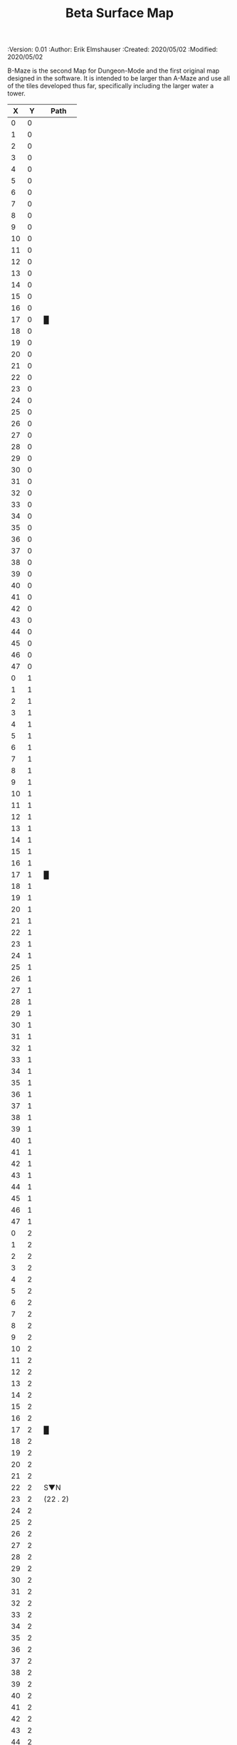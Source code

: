 
#+TITLE: Beta Surface Map
#+PROPERTIES:
 :Version: 0.01
 :Author: Erik Elmshauser
 :Created: 2020/05/02
 :Modified: 2020/05/02
 :END:

* Beta Maze
:PROPERTIES:
:NAME: B-Maze_surface
:ETL: cell
:END:

B-Maze is the second Map for Dungeon-Mode and the first original map designed in the software.  It is intended to be larger than A-Maze and use all of the tiles developed thus far, specifically including the larger water a tower.

#+NAME:B-Maze-map-level-0
|  X |  Y | Path      |
|----+----+-----------|
|  0 |  0 |           |
|  1 |  0 |           |
|  2 |  0 |           |
|  3 |  0 |           |
|  4 |  0 |           |
|  5 |  0 |           |
|  6 |  0 |           |
|  7 |  0 |           |
|  8 |  0 |           |
|  9 |  0 |           |
| 10 |  0 |           |
| 11 |  0 |           |
| 12 |  0 |           |
| 13 |  0 |           |
| 14 |  0 |           |
| 15 |  0 |           |
| 16 |  0 |           |
| 17 |  0 | █         |
| 18 |  0 |           |
| 19 |  0 |           |
| 20 |  0 |           |
| 21 |  0 |           |
| 22 |  0 |           |
| 23 |  0 |           |
| 24 |  0 |           |
| 25 |  0 |           |
| 26 |  0 |           |
| 27 |  0 |           |
| 28 |  0 |           |
| 29 |  0 |           |
| 30 |  0 |           |
| 31 |  0 |           |
| 32 |  0 |           |
| 33 |  0 |           |
| 34 |  0 |           |
| 35 |  0 |           |
| 36 |  0 |           |
| 37 |  0 |           |
| 38 |  0 |           |
| 39 |  0 |           |
| 40 |  0 |           |
| 41 |  0 |           |
| 42 |  0 |           |
| 43 |  0 |           |
| 44 |  0 |           |
| 45 |  0 |           |
| 46 |  0 |           |
| 47 |  0 |           |
|----+----+-----------|
|  0 |  1 |           |
|  1 |  1 |           |
|  2 |  1 |           |
|  3 |  1 |           |
|  4 |  1 |           |
|  5 |  1 |           |
|  6 |  1 |           |
|  7 |  1 |           |
|  8 |  1 |           |
|  9 |  1 |           |
| 10 |  1 |           |
| 11 |  1 |           |
| 12 |  1 |           |
| 13 |  1 |           |
| 14 |  1 |           |
| 15 |  1 |           |
| 16 |  1 |           |
| 17 |  1 | █         |
| 18 |  1 |           |
| 19 |  1 |           |
| 20 |  1 |           |
| 21 |  1 |           |
| 22 |  1 |           |
| 23 |  1 |           |
| 24 |  1 |           |
| 25 |  1 |           |
| 26 |  1 |           |
| 27 |  1 |           |
| 28 |  1 |           |
| 29 |  1 |           |
| 30 |  1 |           |
| 31 |  1 |           |
| 32 |  1 |           |
| 33 |  1 |           |
| 34 |  1 |           |
| 35 |  1 |           |
| 36 |  1 |           |
| 37 |  1 |           |
| 38 |  1 |           |
| 39 |  1 |           |
| 40 |  1 |           |
| 41 |  1 |           |
| 42 |  1 |           |
| 43 |  1 |           |
| 44 |  1 |           |
| 45 |  1 |           |
| 46 |  1 |           |
| 47 |  1 |           |
|----+----+-----------|
|  0 |  2 |           |
|  1 |  2 |           |
|  2 |  2 |           |
|  3 |  2 |           |
|  4 |  2 |           |
|  5 |  2 |           |
|  6 |  2 |           |
|  7 |  2 |           |
|  8 |  2 |           |
|  9 |  2 |           |
| 10 |  2 |           |
| 11 |  2 |           |
| 12 |  2 |           |
| 13 |  2 |           |
| 14 |  2 |           |
| 15 |  2 |           |
| 16 |  2 |           |
| 17 |  2 | █         |
| 18 |  2 |           |
| 19 |  2 |           |
| 20 |  2 |           |
| 21 |  2 |           |
| 22 |  2 | S▼N       |
| 23 |  2 | (22 . 2)  |
| 24 |  2 |           |
| 25 |  2 |           |
| 26 |  2 |           |
| 27 |  2 |           |
| 28 |  2 |           |
| 29 |  2 |           |
| 30 |  2 |           |
| 31 |  2 |           |
| 32 |  2 |           |
| 33 |  2 |           |
| 34 |  2 |           |
| 35 |  2 |           |
| 36 |  2 |           |
| 37 |  2 |           |
| 38 |  2 |           |
| 39 |  2 |           |
| 40 |  2 |           |
| 41 |  2 |           |
| 42 |  2 |           |
| 43 |  2 |           |
| 44 |  2 |           |
| 45 |  2 |           |
| 46 |  2 |           |
| 47 |  2 |           |
|----+----+-----------|
|  0 |  3 |           |
|  1 |  3 |           |
|  2 |  3 |           |
|  3 |  3 |           |
|  4 |  3 |           |
|  5 |  3 |           |
|  6 |  3 |           |
|  7 |  3 |           |
|  8 |  3 |           |
|  9 |  3 |           |
| 10 |  3 |           |
| 11 |  3 |           |
| 12 |  3 |           |
| 13 |  3 |           |
| 14 |  3 |           |
| 15 |  3 |           |
| 16 |  3 |           |
| 17 |  3 | █         |
| 18 |  3 |           |
| 19 |  3 |           |
| 20 |  3 |           |
| 21 |  3 |           |
| 22 |  3 |           |
| 23 |  3 |           |
| 24 |  3 |           |
| 25 |  3 |           |
| 26 |  3 |           |
| 27 |  3 |           |
| 28 |  3 |           |
| 29 |  3 |           |
| 30 |  3 |           |
| 31 |  3 |           |
| 32 |  3 | █         |
| 33 |  3 | █         |
| 34 |  3 | █         |
| 35 |  3 | █         |
| 36 |  3 | █         |
| 37 |  3 | █         |
| 38 |  3 | █         |
| 39 |  3 | █         |
| 40 |  3 | █         |
| 41 |  3 | █         |
| 42 |  3 | █         |
| 43 |  3 | █         |
| 44 |  3 | █         |
| 45 |  3 |           |
| 46 |  3 |           |
| 47 |  3 |           |
|----+----+-----------|
|  0 |  4 |           |
|  1 |  4 |           |
|  2 |  4 |           |
|  3 |  4 |           |
|  4 |  4 |           |
|  5 |  4 |           |
|  6 |  4 |           |
|  7 |  4 |           |
|  8 |  4 |           |
|  9 |  4 |           |
| 10 |  4 |           |
| 11 |  4 |           |
| 12 |  4 |           |
| 13 |  4 |           |
| 14 |  4 |           |
| 15 |  4 |           |
| 16 |  4 |           |
| 17 |  4 | █         |
| 18 |  4 |           |
| 19 |  4 |           |
| 20 |  4 |           |
| 21 |  4 |           |
| 22 |  4 |           |
| 23 |  4 |           |
| 24 |  4 |           |
| 25 |  4 |           |
| 26 |  4 |           |
| 27 |  4 |           |
| 28 |  4 |           |
| 29 |  4 |           |
| 30 |  4 |           |
| 31 |  4 |           |
| 32 |  4 | █         |
| 33 |  4 |           |
| 34 |  4 |           |
| 35 |  4 |           |
| 36 |  4 |           |
| 37 |  4 |           |
| 38 |  4 |           |
| 39 |  4 |           |
| 40 |  4 |           |
| 41 |  4 |           |
| 42 |  4 |           |
| 43 |  4 |           |
| 44 |  4 | █         |
| 45 |  4 |           |
| 46 |  4 |           |
| 47 |  4 |           |
|----+----+-----------|
|  0 |  5 |           |
|  1 |  5 |           |
|  2 |  5 |           |
|  3 |  5 |           |
|  4 |  5 |           |
|  5 |  5 |           |
|  6 |  5 |           |
|  7 |  5 |           |
|  8 |  5 |           |
|  9 |  5 |           |
| 10 |  5 |           |
| 11 |  5 |           |
| 12 |  5 |           |
| 13 |  5 |           |
| 14 |  5 |           |
| 15 |  5 |           |
| 16 |  5 |           |
| 17 |  5 | █         |
| 18 |  5 |           |
| 19 |  5 |           |
| 20 |  5 | bNW       |
| 21 |  5 |           |
| 22 |  5 |           |
| 23 |  5 |           |
| 24 |  5 |           |
| 25 |  5 | bNE       |
| 26 |  5 |           |
| 27 |  5 |           |
| 28 |  5 |           |
| 29 |  5 |           |
| 30 |  5 |           |
| 31 |  5 |           |
| 32 |  5 | █         |
| 33 |  5 |           |
| 34 |  5 |           |
| 35 |  5 |           |
| 36 |  5 |           |
| 37 |  5 |           |
| 38 |  5 |           |
| 39 |  5 |           |
| 40 |  5 |           |
| 41 |  5 |           |
| 42 |  5 |           |
| 43 |  5 |           |
| 44 |  5 | █         |
| 45 |  5 |           |
| 46 |  5 |           |
| 47 |  5 |           |
|----+----+-----------|
|  0 |  6 |           |
|  1 |  6 |           |
|  2 |  6 |           |
|  3 |  6 |           |
|  4 |  6 |           |
|  5 |  6 |           |
|  6 |  6 |           |
|  7 |  6 |           |
|  8 |  6 |           |
|  9 |  6 |           |
| 10 |  6 |           |
| 11 |  6 |           |
| 12 |  6 |           |
| 13 |  6 |           |
| 14 |  6 |           |
| 15 |  6 |           |
| 16 |  6 |           |
| 17 |  6 | █         |
| 18 |  6 |           |
| 19 |  6 |           |
| 20 |  6 |           |
| 21 |  6 |           |
| 22 |  6 |           |
| 23 |  6 | pool      |
| 24 |  6 |           |
| 25 |  6 |           |
| 26 |  6 |           |
| 27 |  6 |           |
| 28 |  6 |           |
| 29 |  6 |           |
| 30 |  6 |           |
| 31 |  6 |           |
| 32 |  6 | █         |
| 33 |  6 |           |
| 34 |  6 |           |
| 35 |  6 |           |
| 36 |  6 |           |
| 37 |  6 |           |
| 38 |  6 |           |
| 39 |  6 |           |
| 40 |  6 |           |
| 41 |  6 |           |
| 42 |  6 |           |
| 43 |  6 |           |
| 44 |  6 | █         |
| 45 |  6 |           |
| 46 |  6 |           |
| 47 |  6 |           |
|----+----+-----------|
|  0 |  7 |           |
|  1 |  7 |           |
|  2 |  7 |           |
|  3 |  7 |           |
|  4 |  7 |           |
|  5 |  7 |           |
|  6 |  7 |           |
|  7 |  7 |           |
|  8 |  7 |           |
|  9 |  7 |           |
| 10 |  7 |           |
| 11 |  7 |           |
| 12 |  7 |           |
| 13 |  7 |           |
| 14 |  7 |           |
| 15 |  7 |           |
| 16 |  7 |           |
| 17 |  7 | █         |
| 18 |  7 |           |
| 19 |  7 |           |
| 20 |  7 |           |
| 21 |  7 |           |
| 22 |  7 |           |
| 23 |  7 |           |
| 24 |  7 |           |
| 25 |  7 |           |
| 26 |  7 |           |
| 27 |  7 |           |
| 28 |  7 |           |
| 29 |  7 |           |
| 30 |  7 | bNE       |
| 31 |  7 |           |
| 32 |  7 | █         |
| 33 |  7 |           |
| 34 |  7 |           |
| 35 |  7 |           |
| 36 |  7 |           |
| 37 |  7 |           |
| 38 |  7 |           |
| 39 |  7 |           |
| 40 |  7 |           |
| 41 |  7 |           |
| 42 |  7 |           |
| 43 |  7 |           |
| 44 |  7 | █         |
| 45 |  7 |           |
| 46 |  7 |           |
| 47 |  7 |           |
|----+----+-----------|
|  0 |  8 |           |
|  1 |  8 |           |
|  2 |  8 |           |
|  3 |  8 |           |
|  4 |  8 |           |
|  5 |  8 |           |
|  6 |  8 |           |
|  7 |  8 |           |
|  8 |  8 |           |
|  9 |  8 |           |
| 10 |  8 |           |
| 11 |  8 |           |
| 12 |  8 |           |
| 13 |  8 |           |
| 14 |  8 |           |
| 15 |  8 |           |
| 16 |  8 |           |
| 17 |  8 | █         |
| 18 |  8 |           |
| 19 |  8 |           |
| 20 |  8 |           |
| 21 |  8 | pool      |
| 22 |  8 |           |
| 23 |  8 | pool      |
| 24 |  8 |           |
| 25 |  8 | pool      |
| 26 |  8 |           |
| 27 |  8 | rivE      |
| 28 |  8 | rivE      |
| 29 |  8 | rivE      |
| 30 |  8 |           |
| 31 |  8 |           |
| 32 |  8 | █         |
| 33 |  8 |           |
| 34 |  8 |           |
| 35 |  8 |           |
| 36 |  8 |           |
| 37 |  8 |           |
| 38 |  8 |           |
| 39 |  8 |           |
| 40 |  8 |           |
| 41 |  8 |           |
| 42 |  8 |           |
| 43 |  8 |           |
| 44 |  8 | █         |
| 45 |  8 |           |
| 46 |  8 |           |
| 47 |  8 |           |
|----+----+-----------|
|  0 |  9 |           |
|  1 |  9 |           |
|  2 |  9 |           |
|  3 |  9 |           |
|  4 |  9 |           |
|  5 |  9 |           |
|  6 |  9 |           |
|  7 |  9 |           |
|  8 |  9 |           |
|  9 |  9 |           |
| 10 |  9 |           |
| 11 |  9 |           |
| 12 |  9 |           |
| 13 |  9 |           |
| 14 |  9 |           |
| 15 |  9 |           |
| 16 |  9 |           |
| 17 |  9 | █         |
| 18 |  9 |           |
| 19 |  9 |           |
| 20 |  9 |           |
| 21 |  9 |           |
| 22 |  9 |           |
| 23 |  9 |           |
| 24 |  9 |           |
| 25 |  9 |           |
| 26 |  9 |           |
| 27 |  9 |           |
| 28 |  9 |           |
| 29 |  9 |           |
| 30 |  9 |           |
| 31 |  9 |           |
| 32 |  9 | █         |
| 33 |  9 |           |
| 34 |  9 |           |
| 35 |  9 |           |
| 36 |  9 |           |
| 37 |  9 |           |
| 38 |  9 |           |
| 39 |  9 |           |
| 40 |  9 |           |
| 41 |  9 |           |
| 42 |  9 |           |
| 43 |  9 |           |
| 44 |  9 | █         |
| 45 |  9 |           |
| 46 |  9 |           |
| 47 |  9 |           |
|----+----+-----------|
|  0 | 10 |           |
|  1 | 10 |           |
|  2 | 10 |           |
|  3 | 10 |           |
|  4 | 10 |           |
|  5 | 10 |           |
|  6 | 10 |           |
|  7 | 10 |           |
|  8 | 10 |           |
|  9 | 10 |           |
| 10 | 10 |           |
| 11 | 10 |           |
| 12 | 10 |           |
| 13 | 10 |           |
| 14 | 10 |           |
| 15 | 10 |           |
| 16 | 10 |           |
| 17 | 10 | █         |
| 18 | 10 |           |
| 19 | 10 |           |
| 20 | 10 | bSW       |
| 21 | 10 |           |
| 22 | 10 |           |
| 23 | 10 | pool      |
| 24 | 10 |           |
| 25 | 10 | bSE       |
| 26 | 10 |           |
| 27 | 10 |           |
| 28 | 10 |           |
| 29 | 10 |           |
| 30 | 10 | rivS      |
| 31 | 10 |           |
| 32 | 10 | █         |
| 33 | 10 |           |
| 34 | 10 |           |
| 35 | 10 |           |
| 36 | 10 |           |
| 37 | 10 |           |
| 38 | 10 |           |
| 39 | 10 |           |
| 40 | 10 |           |
| 41 | 10 |           |
| 42 | 10 |           |
| 43 | 10 |           |
| 44 | 10 | █         |
| 45 | 10 |           |
| 46 | 10 |           |
| 47 | 10 |           |
|----+----+-----------|
|  0 | 11 | █         |
|  1 | 11 | █         |
|  2 | 11 | █         |
|  3 | 11 | █         |
|  4 | 11 | █         |
|  5 | 11 | █         |
|  6 | 11 | █         |
|  7 | 11 | █         |
|  8 | 11 | █         |
|  9 | 11 | █         |
| 10 | 11 | █         |
| 11 | 11 | █         |
| 12 | 11 | █         |
| 13 | 11 | █         |
| 14 | 11 | █         |
| 15 | 11 | █         |
| 16 | 11 | █         |
| 17 | 11 | █         |
| 18 | 11 |           |
| 19 | 11 |           |
| 20 | 11 |           |
| 21 | 11 |           |
| 22 | 11 |           |
| 23 | 11 |           |
| 24 | 11 |           |
| 25 | 11 |           |
| 26 | 11 |           |
| 27 | 11 |           |
| 28 | 11 |           |
| 29 | 11 |           |
| 30 | 11 | rivS      |
| 31 | 11 |           |
| 32 | 11 | █         |
| 33 | 11 |           |
| 34 | 11 |           |
| 35 | 11 |           |
| 36 | 11 |           |
| 37 | 11 |           |
| 38 | 11 |           |
| 39 | 11 |           |
| 40 | 11 |           |
| 41 | 11 |           |
| 42 | 11 |           |
| 43 | 11 |           |
| 44 | 11 | █         |
| 45 | 11 |           |
| 46 | 11 |           |
| 47 | 11 |           |
|----+----+-----------|
|  0 | 12 |           |
|  1 | 12 |           |
|  2 | 12 |           |
|  3 | 12 |           |
|  4 | 12 |           |
|  5 | 12 |           |
|  6 | 12 |           |
|  7 | 12 |           |
|  8 | 12 |           |
|  9 | 12 |           |
| 10 | 12 |           |
| 11 | 12 |           |
| 12 | 12 |           |
| 13 | 12 |           |
| 14 | 12 |           |
| 15 | 12 |           |
| 16 | 12 |           |
| 17 | 12 |           |
| 18 | 12 |           |
| 19 | 12 |           |
| 20 | 12 |           |
| 21 | 12 |           |
| 22 | 12 |           |
| 23 | 12 |           |
| 24 | 12 |           |
| 25 | 12 |           |
| 26 | 12 |           |
| 27 | 12 |           |
| 28 | 12 |           |
| 29 | 12 |           |
| 30 | 12 | rivS      |
| 31 | 12 |           |
| 32 | 12 | █         |
| 33 | 12 |           |
| 34 | 12 |           |
| 35 | 12 |           |
| 36 | 12 |           |
| 37 | 12 |           |
| 38 | 12 |           |
| 39 | 12 |           |
| 40 | 12 |           |
| 41 | 12 |           |
| 42 | 12 |           |
| 43 | 12 |           |
| 44 | 12 | █         |
| 45 | 12 |           |
| 46 | 12 |           |
| 47 | 12 |           |
|----+----+-----------|
|  0 | 13 |           |
|  1 | 13 |           |
|  2 | 13 |           |
|  3 | 13 |           |
|  4 | 13 |           |
|  5 | 13 |           |
|  6 | 13 |           |
|  7 | 13 |           |
|  8 | 13 |           |
|  9 | 13 |           |
| 10 | 13 |           |
| 11 | 13 |           |
| 12 | 13 |           |
| 13 | 13 |           |
| 14 | 13 |           |
| 15 | 13 |           |
| 16 | 13 |           |
| 17 | 13 |           |
| 18 | 13 |           |
| 19 | 13 |           |
| 20 | 13 |           |
| 21 | 13 |           |
| 22 | 13 |           |
| 23 | 13 |           |
| 24 | 13 |           |
| 25 | 13 |           |
| 26 | 13 |           |
| 27 | 13 |           |
| 28 | 13 |           |
| 29 | 13 |           |
| 30 | 13 | rivS      |
| 31 | 13 |           |
| 32 | 13 | █         |
| 33 | 13 |           |
| 34 | 13 |           |
| 35 | 13 |           |
| 36 | 13 |           |
| 37 | 13 |           |
| 38 | 13 |           |
| 39 | 13 |           |
| 40 | 13 |           |
| 41 | 13 |           |
| 42 | 13 |           |
| 43 | 13 |           |
| 44 | 13 | █         |
| 45 | 13 |           |
| 46 | 13 |           |
| 47 | 13 |           |
|----+----+-----------|
|  0 | 14 |           |
|  1 | 14 |           |
|  2 | 14 |           |
|  3 | 14 |           |
|  4 | 14 |           |
|  5 | 14 |           |
|  6 | 14 |           |
|  7 | 14 |           |
|  8 | 14 |           |
|  9 | 14 |           |
| 10 | 14 |           |
| 11 | 14 |           |
| 12 | 14 |           |
| 13 | 14 |           |
| 14 | 14 |           |
| 15 | 14 |           |
| 16 | 14 |           |
| 17 | 14 |           |
| 18 | 14 |           |
| 19 | 14 |           |
| 20 | 14 |           |
| 21 | 14 |           |
| 22 | 14 |           |
| 23 | 14 |           |
| 24 | 14 |           |
| 25 | 14 |           |
| 26 | 14 |           |
| 27 | 14 |           |
| 28 | 14 |           |
| 29 | 14 |           |
| 30 | 14 | rivS      |
| 31 | 14 |           |
| 32 | 14 | █         |
| 33 | 14 |           |
| 34 | 14 |           |
| 35 | 14 |           |
| 36 | 14 |           |
| 37 | 14 |           |
| 38 | 14 |           |
| 39 | 14 |           |
| 40 | 14 |           |
| 41 | 14 |           |
| 42 | 14 |           |
| 43 | 14 |           |
| 44 | 14 | █         |
| 45 | 14 |           |
| 46 | 14 |           |
| 47 | 14 |           |
|----+----+-----------|
|  0 | 15 |           |
|  1 | 15 |           |
|  2 | 15 |           |
|  3 | 15 |           |
|  4 | 15 |           |
|  5 | 15 |           |
|  6 | 15 |           |
|  7 | 15 |           |
|  8 | 15 |           |
|  9 | 15 |           |
| 10 | 15 |           |
| 11 | 15 |           |
| 12 | 15 |           |
| 13 | 15 |           |
| 14 | 15 |           |
| 15 | 15 |           |
| 16 | 15 |           |
| 17 | 15 |           |
| 18 | 15 |           |
| 19 | 15 | GS        |
| 20 | 15 |           |
| 21 | 15 |           |
| 22 | 15 |           |
| 23 | 15 |           |
| 24 | 15 |           |
| 25 | 15 |           |
| 26 | 15 |           |
| 27 | 15 |           |
| 28 | 15 |           |
| 29 | 15 |           |
| 30 | 15 | rivS      |
| 31 | 15 |           |
| 32 | 15 | █         |
| 33 | 15 |           |
| 34 | 15 |           |
| 35 | 15 |           |
| 36 | 15 |           |
| 37 | 15 |           |
| 38 | 15 |           |
| 39 | 15 |           |
| 40 | 15 |           |
| 41 | 15 |           |
| 42 | 15 |           |
| 43 | 15 |           |
| 44 | 15 | █         |
| 45 | 15 |           |
| 46 | 15 |           |
| 47 | 15 |           |
|----+----+-----------|
|  0 | 16 |           |
|  1 | 16 |           |
|  2 | 16 |           |
|  3 | 16 |           |
|  4 | 16 |           |
|  5 | 16 |           |
|  6 | 16 |           |
|  7 | 16 |           |
|  8 | 16 |           |
|  9 | 16 |           |
| 10 | 16 |           |
| 11 | 16 |           |
| 12 | 16 |           |
| 13 | 16 | tree      |
| 14 | 16 |           |
| 15 | 16 |           |
| 16 | 16 |           |
| 17 | 16 |           |
| 18 | 16 |           |
| 19 | 16 |           |
| 20 | 16 |           |
| 21 | 16 |           |
| 22 | 16 |           |
| 23 | 16 |           |
| 24 | 16 |           |
| 25 | 16 |           |
| 26 | 16 |           |
| 27 | 16 |           |
| 28 | 16 |           |
| 29 | 16 |           |
| 30 | 16 | rivS      |
| 31 | 16 |           |
| 32 | 16 | █         |
| 33 | 16 |           |
| 34 | 16 |           |
| 35 | 16 |           |
| 36 | 16 |           |
| 37 | 16 |           |
| 38 | 16 |           |
| 39 | 16 |           |
| 40 | 16 |           |
| 41 | 16 |           |
| 42 | 16 |           |
| 43 | 16 |           |
| 44 | 16 | █         |
| 45 | 16 |           |
| 46 | 16 |           |
| 47 | 16 |           |
|----+----+-----------|
|  0 | 17 |           |
|  1 | 17 |           |
|  2 | 17 |           |
|  3 | 17 |           |
|  4 | 17 |           |
|  5 | 17 |           |
|  6 | 17 |           |
|  7 | 17 |           |
|  8 | 17 |           |
|  9 | 17 |           |
| 10 | 17 |           |
| 11 | 17 |           |
| 12 | 17 |           |
| 13 | 17 | tree      |
| 14 | 17 | tree      |
| 15 | 17 |           |
| 16 | 17 |           |
| 17 | 17 |           |
| 18 | 17 |           |
| 19 | 17 |           |
| 20 | 17 |           |
| 21 | 17 |           |
| 22 | 17 |           |
| 23 | 17 |           |
| 24 | 17 |           |
| 25 | 17 |           |
| 26 | 17 |           |
| 27 | 17 |           |
| 28 | 17 |           |
| 29 | 17 |           |
| 30 | 17 | rivS      |
| 31 | 17 |           |
| 32 | 17 | █         |
| 33 | 17 |           |
| 34 | 17 |           |
| 35 | 17 |           |
| 36 | 17 |           |
| 37 | 17 |           |
| 38 | 17 |           |
| 39 | 17 |           |
| 40 | 17 |           |
| 41 | 17 |           |
| 42 | 17 |           |
| 43 | 17 |           |
| 44 | 17 | █         |
| 45 | 17 |           |
| 46 | 17 |           |
| 47 | 17 |           |
|----+----+-----------|
|  0 | 18 |           |
|  1 | 18 |           |
|  2 | 18 |           |
|  3 | 18 |           |
|  4 | 18 | S▼W       |
|  5 | 18 | (4 . 18)  |
|  6 | 18 |           |
|  7 | 18 |           |
|  8 | 18 |           |
|  9 | 18 |           |
| 10 | 18 |           |
| 11 | 18 |           |
| 12 | 18 |           |
| 13 | 18 | tree      |
| 14 | 18 |           |
| 15 | 18 |           |
| 16 | 18 |           |
| 17 | 18 |           |
| 18 | 18 |           |
| 19 | 18 |           |
| 20 | 18 |           |
| 21 | 18 |           |
| 22 | 18 |           |
| 23 | 18 |           |
| 24 | 18 |           |
| 25 | 18 |           |
| 26 | 18 |           |
| 27 | 18 |           |
| 28 | 18 |           |
| 29 | 18 |           |
| 30 | 18 | rivS      |
| 31 | 18 |           |
| 32 | 18 | █         |
| 33 | 18 |           |
| 34 | 18 |           |
| 35 | 18 |           |
| 36 | 18 |           |
| 37 | 18 |           |
| 38 | 18 |           |
| 39 | 18 |           |
| 40 | 18 |           |
| 41 | 18 |           |
| 42 | 18 |           |
| 43 | 18 |           |
| 44 | 18 | █         |
| 45 | 18 |           |
| 46 | 18 |           |
| 47 | 18 |           |
|----+----+-----------|
|  0 | 19 |           |
|  1 | 19 |           |
|  2 | 19 |           |
|  3 | 19 |           |
|  4 | 19 |           |
|  5 | 19 |           |
|  6 | 19 |           |
|  7 | 19 |           |
|  8 | 19 |           |
|  9 | 19 |           |
| 10 | 19 |           |
| 11 | 19 |           |
| 12 | 19 |           |
| 13 | 19 | tree      |
| 14 | 19 |           |
| 15 | 19 |           |
| 16 | 19 |           |
| 17 | 19 |           |
| 18 | 19 | tree      |
| 19 | 19 |           |
| 20 | 19 | tree      |
| 21 | 19 |           |
| 22 | 19 |           |
| 23 | 19 |           |
| 24 | 19 |           |
| 25 | 19 |           |
| 26 | 19 |           |
| 27 | 19 |           |
| 28 | 19 |           |
| 29 | 19 |           |
| 30 | 19 | rivS      |
| 31 | 19 |           |
| 32 | 19 | █         |
| 33 | 19 |           |
| 34 | 19 |           |
| 35 | 19 |           |
| 36 | 19 |           |
| 37 | 19 |           |
| 38 | 19 |           |
| 39 | 19 |           |
| 40 | 19 |           |
| 41 | 19 |           |
| 42 | 19 |           |
| 43 | 19 |           |
| 44 | 19 | █         |
| 45 | 19 |           |
| 46 | 19 |           |
| 47 | 19 |           |
|----+----+-----------|
|  0 | 20 |           |
|  1 | 20 |           |
|  2 | 20 |           |
|  3 | 20 |           |
|  4 | 20 |           |
|  5 | 20 |           |
|  6 | 20 |           |
|  7 | 20 |           |
|  8 | 20 |           |
|  9 | 20 |           |
| 10 | 20 |           |
| 11 | 20 |           |
| 12 | 20 |           |
| 13 | 20 | tree      |
| 14 | 20 |           |
| 15 | 20 |           |
| 16 | 20 |           |
| 17 | 20 |           |
| 18 | 20 | tree      |
| 19 | 20 |           |
| 20 | 20 | tree      |
| 21 | 20 |           |
| 22 | 20 |           |
| 23 | 20 |           |
| 24 | 20 |           |
| 25 | 20 |           |
| 26 | 20 |           |
| 27 | 20 |           |
| 28 | 20 |           |
| 29 | 20 | tree      |
| 30 | 20 | rivS      |
| 31 | 20 |           |
| 32 | 20 | █         |
| 33 | 20 | █         |
| 34 | 20 | █         |
| 35 | 20 | █         |
| 36 | 20 | █         |
| 37 | 20 | █         |
| 38 | 20 | █         |
| 39 | 20 | █         |
| 40 | 20 | █         |
| 41 | 20 | █         |
| 42 | 20 | █         |
| 43 | 20 | █         |
| 44 | 20 | █         |
| 45 | 20 |           |
| 46 | 20 |           |
| 47 | 20 |           |
|----+----+-----------|
|  0 | 21 |           |
|  1 | 21 |           |
|  2 | 21 |           |
|  3 | 21 |           |
|  4 | 21 |           |
|  5 | 21 |           |
|  6 | 21 |           |
|  7 | 21 |           |
|  8 | 21 |           |
|  9 | 21 |           |
| 10 | 21 |           |
| 11 | 21 |           |
| 12 | 21 | tree      |
| 13 | 21 | tree      |
| 14 | 21 |           |
| 15 | 21 |           |
| 16 | 21 |           |
| 17 | 21 |           |
| 18 | 21 | tree      |
| 19 | 21 |           |
| 20 | 21 | tree      |
| 21 | 21 | tree      |
| 22 | 21 |           |
| 23 | 21 | tree      |
| 24 | 21 |           |
| 25 | 21 | tree      |
| 26 | 21 |           |
| 27 | 21 |           |
| 28 | 21 | tree      |
| 29 | 21 | tree      |
| 30 | 21 | rivS      |
| 31 | 21 |           |
| 32 | 21 | tree      |
| 33 | 21 |           |
| 34 | 21 |           |
| 35 | 21 |           |
| 36 | 21 |           |
| 37 | 21 |           |
| 38 | 21 |           |
| 39 | 21 |           |
| 40 | 21 |           |
| 41 | 21 |           |
| 42 | 21 |           |
| 43 | 21 |           |
| 44 | 21 |           |
| 45 | 21 |           |
| 46 | 21 |           |
| 47 | 21 |           |
|----+----+-----------|
|  0 | 22 |           |
|  1 | 22 |           |
|  2 | 22 |           |
|  3 | 22 |           |
|  4 | 22 |           |
|  5 | 22 |           |
|  6 | 22 |           |
|  7 | 22 |           |
|  8 | 22 |           |
|  9 | 22 |           |
| 10 | 22 |           |
| 11 | 22 |           |
| 12 | 22 |           |
| 13 | 22 | tree      |
| 14 | 22 | tree      |
| 15 | 22 | tree      |
| 16 | 22 |           |
| 17 | 22 |           |
| 18 | 22 |           |
| 19 | 22 |           |
| 20 | 22 | tree      |
| 21 | 22 |           |
| 22 | 22 |           |
| 23 | 22 |           |
| 24 | 22 |           |
| 25 | 22 |           |
| 26 | 22 |           |
| 27 | 22 |           |
| 28 | 22 |           |
| 29 | 22 | tree      |
| 30 | 22 | rivS      |
| 31 | 22 |           |
| 32 | 22 | tree      |
| 33 | 22 |           |
| 34 | 22 |           |
| 35 | 22 |           |
| 36 | 22 |           |
| 37 | 22 |           |
| 38 | 22 |           |
| 39 | 22 |           |
| 40 | 22 |           |
| 41 | 22 |           |
| 42 | 22 |           |
| 43 | 22 |           |
| 44 | 22 |           |
| 45 | 22 |           |
| 46 | 22 |           |
| 47 | 22 |           |
|----+----+-----------|
|  0 | 23 |           |
|  1 | 23 |           |
|  2 | 23 |           |
|  3 | 23 |           |
|  4 | 23 |           |
|  5 | 23 |           |
|  6 | 23 |           |
|  7 | 23 |           |
|  8 | 23 |           |
|  9 | 23 |           |
| 10 | 23 |           |
| 11 | 23 |           |
| 12 | 23 |           |
| 13 | 23 |           |
| 14 | 23 |           |
| 15 | 23 |           |
| 16 | 23 |           |
| 17 | 23 |           |
| 18 | 23 |           |
| 19 | 23 |           |
| 20 | 23 |           |
| 21 | 23 |           |
| 22 | 23 |           |
| 23 | 23 |           |
| 24 | 23 |           |
| 25 | 23 |           |
| 26 | 23 |           |
| 27 | 23 |           |
| 28 | 23 |           |
| 29 | 23 | tree      |
| 30 | 23 | rivS      |
| 31 | 23 |           |
| 32 | 23 | tree      |
| 33 | 23 |           |
| 34 | 23 |           |
| 35 | 23 |           |
| 36 | 23 |           |
| 37 | 23 |           |
| 38 | 23 |           |
| 39 | 23 |           |
| 40 | 23 |           |
| 41 | 23 |           |
| 42 | 23 |           |
| 43 | 23 |           |
| 44 | 23 |           |
| 45 | 23 | S▼E       |
| 46 | 23 | (45 . 23) |
| 47 | 23 |           |
|----+----+-----------|


